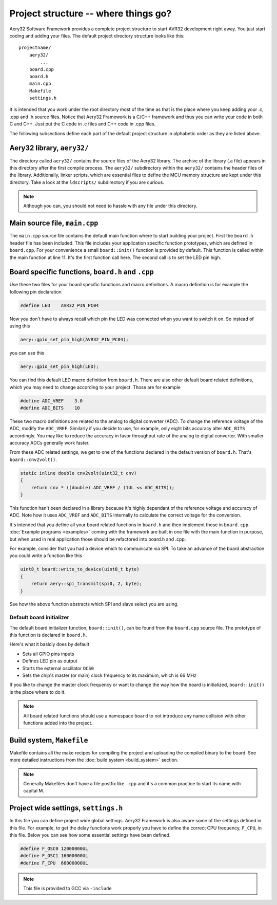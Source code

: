 Project structure -- where things go?
=====================================

Aery32 Software Framework provides a complete project structure to start
AVR32 development right away. You just start coding and adding your files.
The default project directory structure looks like this::

    projectname/
        aery32/
            ...
        board.cpp
        board.h
        main.cpp
        Makefile
        settings.h

It is intended that you work under the root directory most of the time as
that is the place where you keep adding your .c, .cpp and .h source files.
Notice that Aery32 Framework is a C/C++ framework and thus you can write
your code in both C and C++. Just put the C code in .c files and C++ code
in .cpp files.

The following subsections define each part of the default project structure
in alphabetic order as they are listed above.

Aery32 library, ``aery32/``
---------------------------

The directory called ``aery32/`` contains the source files of the Aery32
library. The archive of the library (.a file) appears in this directory after
the first compile process. The ``aery32/`` subdirectory within the ``aery32/``
contains the header files of the library. Additionally, linker scripts,
which are essential files to define the MCU memory structure are kept under
this directory. Take a look at the ``ldscripts/`` subdirectory if you are
curious.

.. note ::

    Although you can, you should not need to hassle with any file under this
    directory.

Main source file, ``main.cpp``
------------------------------

The ``main.cpp`` source file contains the default main function where to
start building your project. First the ``board.h`` header file has been
included. This file includes your application specific function prototypes,
which are defined in ``board.cpp``. For your convenience a small
``board::init()`` function is provided by default. This function is called
within the main function at line 11. It's the first function call here.
The second call is to set the LED pin high.

.. code-block:: c++
    :linenos:

    #include "board.h"
    using namespace aery;

    int main(void)
    {
        /*
         * Put your application initialization sequence here. The default
         * board initializer defines the LED pin as output and sets the CPU
         * clock speed to 66 MHz.
         */
        board::init();
        gpio_set_pin_high(LED);

        for(;;) {
            /* Put your application code here */

        }

        return 0;
    }

Board specific functions, ``board.h`` and ``.cpp``
--------------------------------------------------

Use these two files for your board specific functions and macro definitions.
A macro definition is for example the following pin declaration

.. code-block:: c++

    #define LED    AVR32_PIN_PC04

Now you don't have to always recall which pin the LED was connected when
you want to switch it on. So instead of using this

.. code-block:: c++

    aery::gpio_set_pin_high(AVR32_PIN_PC04);

you can use this

.. code-block:: c++

    aery::gpio_set_pin_high(LED);

You can find this default LED macro definition from ``board.h``. There are
also other default board related definitions, which you may need to change
according to your project. Those are for example

.. code-block:: c++

    #define ADC_VREF    3.0
    #define ADC_BITS    10

These two macro definitions are related to the analog to digital converter
(ADC). To change the reference voltage of the ADC, modify the ``ADC_VREF``.
Similarly if you decide to use, for example, only eight bits accuracy alter
``ADC_BITS`` accordingly. You may like to reduce the accuracy in favor
throughput rate of the analog to digital converter. With smaller accuracy
ADCs generally work faster.

From these ADC related settings, we get to one of the functions declared in
the default version of ``board.h``. That's ``board::cnv2volt()``.

.. code-block:: c++

    static inline double cnv2volt(uint32_t cnv)
    {
        return cnv * ((double) ADC_VREF / (1UL << ADC_BITS));
    }


This function han't been declared in a library because it's highly dependant
of the reference voltage and accuracy of ADC. Note how it uses ``ADC_VREF``
and ``ADC_BITS`` internally to calculate the correct voltage for the
conversion.

It's intended that you define all your board related functions in ``board.h``
and then implement those in ``board.cpp``. :doc:`Example programs <examples>`
coming with the framework are built in one file with the main function in
purpose, but when used in real application those should be refactored into
board.h and .cpp.

For example, consider that you had a device which to communicate via SPI. To
take an advance of the board abstraction you could write a function like this

.. code-block:: c++

    uint8_t board::write_to_device(uint8_t byte)
    {
        return aery::spi_transmit(spi0, 2, byte);
    }

See how the above function abstracts which SPI and slave select you are using.

Default board initializer
'''''''''''''''''''''''''

The default board initializer function, ``board::init()``, can be found from
the ``board.cpp`` source file. The prototype of this function is declared
in ``board.h``.

Here's what it basicly does by default

- Sets all GPIO pins inputs
- Defines LED pin as output
- Starts the external oscillator ``OCS0``
- Sets the chip's master (or main) clock frequency to its maximum,
  which is 66 MHz

If you like to change the master clock frequency or want to change the way
how the board is initialized, ``board::init()`` is the place where to do it.

.. note::

    All board related functions should use a namespace ``board`` to not
    introduce any name collision with other functions added into the project.

Build system, ``Makefile``
--------------------------

Makefile contains all the make recipes for compiling the project and uploading
the compiled binary to the board. See more detailed instructions
from the :doc:`build system <build_system>` section.

.. note ::

    Generally Makefiles don't have a file postfix like ``.cpp`` and it's
    a common practice to start its name with capital M.

Project wide settings, ``settings.h``
-------------------------------------

In this file you can define project wide global settings. Aery32 Framework
is also aware some of the settings defined in this file. For example, to get
the delay functions work properly you have to define the correct CPU frequency,
``F_CPU``, in this file. Below you can see how some essential settings have
been defined.

.. code-block:: c++

    #define F_OSC0 12000000UL
    #define F_OSC1 16000000UL
    #define F_CPU  66000000UL

.. note ::

    This file is provided to GCC via ``-include``
